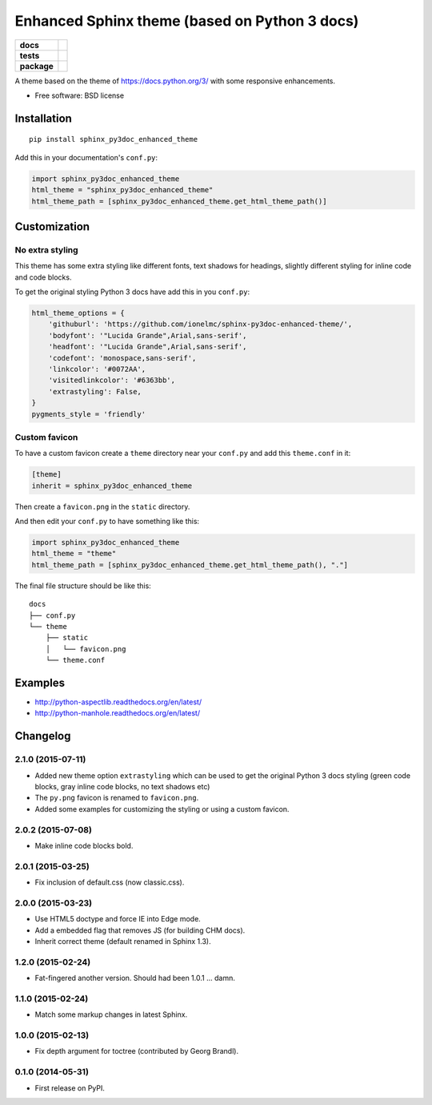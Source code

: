 ==============================================
Enhanced Sphinx theme (based on Python 3 docs)
==============================================

.. list-table::
    :stub-columns: 1

    * - docs
      - |docs|
    * - tests
      - | |travis| |appveyor|
        |
    * - package
      - |version| |downloads|

.. |docs| image:: https://readthedocs.org/projects/sphinx-py3doc-enhanced-theme/badge/?style=flat
    :target: https://readthedocs.org/projects/sphinx-py3doc-enhanced-theme
    :alt: Documentation Status

.. |travis| image:: http://img.shields.io/travis/ionelmc/sphinx-py3doc-enhanced-theme/master.svg?style=flat&label=Travis
    :alt: Travis-CI Build Status
    :target: https://travis-ci.org/ionelmc/sphinx-py3doc-enhanced-theme

.. |appveyor| image:: https://img.shields.io/appveyor/ci/ionelmc/sphinx-py3doc-enhanced-theme/master.svg?style=flat&label=AppVeyor
    :alt: AppVeyor Build Status
    :target: https://ci.appveyor.com/project/ionelmc/sphinx-py3doc-enhanced-theme

.. |version| image:: http://img.shields.io/pypi/v/sphinx-py3doc-enhanced-theme.svg?style=flat
    :alt: PyPI Package latest release
    :target: https://pypi.python.org/pypi/sphinx-py3doc-enhanced-theme

.. |downloads| image:: http://img.shields.io/pypi/dm/sphinx-py3doc-enhanced-theme.svg?style=flat
    :alt: PyPI Package monthly downloads
    :target: https://pypi.python.org/pypi/sphinx-py3doc-enhanced-theme

A theme based on the theme of https://docs.python.org/3/ with some responsive enhancements.

* Free software: BSD license

Installation
============

::

    pip install sphinx_py3doc_enhanced_theme

Add this in your documentation's ``conf.py``:

.. sourcecode:: python

    import sphinx_py3doc_enhanced_theme
    html_theme = "sphinx_py3doc_enhanced_theme"
    html_theme_path = [sphinx_py3doc_enhanced_theme.get_html_theme_path()]

Customization
=============

No extra styling
----------------

This theme has some extra styling like different fonts, text shadows for headings, slightly different styling for inline code and code blocks.

To get the original styling Python 3 docs have add this in you ``conf.py``:

.. sourcecode:: python

    html_theme_options = {
        'githuburl': 'https://github.com/ionelmc/sphinx-py3doc-enhanced-theme/',
        'bodyfont': '"Lucida Grande",Arial,sans-serif',
        'headfont': '"Lucida Grande",Arial,sans-serif',
        'codefont': 'monospace,sans-serif',
        'linkcolor': '#0072AA',
        'visitedlinkcolor': '#6363bb',
        'extrastyling': False,
    }
    pygments_style = 'friendly'

Custom favicon
--------------

To have a custom favicon create a ``theme`` directory near your ``conf.py`` and add this ``theme.conf`` in it:

.. sourcecode:: ini

    [theme]
    inherit = sphinx_py3doc_enhanced_theme

Then create a ``favicon.png`` in the ``static`` directory.

And then edit your ``conf.py`` to have something like this:

.. sourcecode:: python

    import sphinx_py3doc_enhanced_theme
    html_theme = "theme"
    html_theme_path = [sphinx_py3doc_enhanced_theme.get_html_theme_path(), "."]

The final file structure should be like this::

    docs
    ├── conf.py
    └── theme
        ├── static
        │   └── favicon.png
        └── theme.conf

Examples
========

* http://python-aspectlib.readthedocs.org/en/latest/
* http://python-manhole.readthedocs.org/en/latest/

Changelog
=========

2.1.0 (2015-07-11)
------------------

* Added new theme option ``extrastyling`` which can be used to get the
  original Python 3 docs styling (green code blocks, gray inline code
  blocks, no text shadows etc)
* The ``py.png`` favicon is renamed to ``favicon.png``.
* Added some examples for customizing the styling or using a custom favicon.

2.0.2 (2015-07-08)
------------------

* Make inline code blocks bold.

2.0.1 (2015-03-25)
------------------

* Fix inclusion of default.css (now classic.css).

2.0.0 (2015-03-23)
------------------

* Use HTML5 doctype and force IE into Edge mode.
* Add a embedded flag that removes JS (for building CHM docs).
* Inherit correct theme (default renamed in Sphinx 1.3).

1.2.0 (2015-02-24)
------------------

* Fat-fingered another version. Should had been 1.0.1 ... damn.

1.1.0 (2015-02-24)
------------------

* Match some markup changes in latest Sphinx.

1.0.0 (2015-02-13)
------------------

* Fix depth argument for toctree (contributed by Georg Brandl).

0.1.0 (2014-05-31)
------------------

* First release on PyPI.


